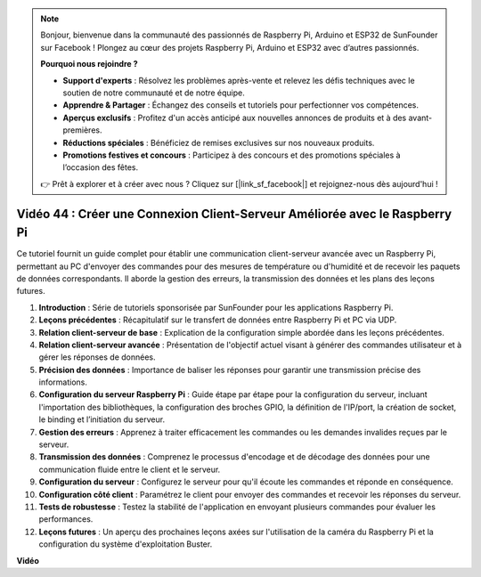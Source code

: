 .. note::

    Bonjour, bienvenue dans la communauté des passionnés de Raspberry Pi, Arduino et ESP32 de SunFounder sur Facebook ! Plongez au cœur des projets Raspberry Pi, Arduino et ESP32 avec d’autres passionnés.

    **Pourquoi nous rejoindre ?**

    - **Support d'experts** : Résolvez les problèmes après-vente et relevez les défis techniques avec le soutien de notre communauté et de notre équipe.
    - **Apprendre & Partager** : Échangez des conseils et tutoriels pour perfectionner vos compétences.
    - **Aperçus exclusifs** : Profitez d'un accès anticipé aux nouvelles annonces de produits et à des avant-premières.
    - **Réductions spéciales** : Bénéficiez de remises exclusives sur nos nouveaux produits.
    - **Promotions festives et concours** : Participez à des concours et des promotions spéciales à l’occasion des fêtes.

    👉 Prêt à explorer et à créer avec nous ? Cliquez sur [|link_sf_facebook|] et rejoignez-nous dès aujourd'hui !


Vidéo 44 : Créer une Connexion Client-Serveur Améliorée avec le Raspberry Pi
=======================================================================================

Ce tutoriel fournit un guide complet pour établir une communication client-serveur 
avancée avec un Raspberry Pi, permettant au PC d'envoyer des commandes pour des 
mesures de température ou d'humidité et de recevoir les paquets de données 
correspondants. Il aborde la gestion des erreurs, la transmission des données et les 
plans des leçons futures.

1. **Introduction** : Série de tutoriels sponsorisée par SunFounder pour les applications Raspberry Pi.
2. **Leçons précédentes** : Récapitulatif sur le transfert de données entre Raspberry Pi et PC via UDP.
3. **Relation client-serveur de base** : Explication de la configuration simple abordée dans les leçons précédentes.
4. **Relation client-serveur avancée** : Présentation de l'objectif actuel visant à générer des commandes utilisateur et à gérer les réponses de données.
5. **Précision des données** : Importance de baliser les réponses pour garantir une transmission précise des informations.
6. **Configuration du serveur Raspberry Pi** : Guide étape par étape pour la configuration du serveur, incluant l'importation des bibliothèques, la configuration des broches GPIO, la définition de l'IP/port, la création de socket, le binding et l’initiation du serveur.
7. **Gestion des erreurs** : Apprenez à traiter efficacement les commandes ou les demandes invalides reçues par le serveur.
8. **Transmission des données** : Comprenez le processus d'encodage et de décodage des données pour une communication fluide entre le client et le serveur.
9. **Configuration du serveur** : Configurez le serveur pour qu'il écoute les commandes et réponde en conséquence.
10. **Configuration côté client** : Paramétrez le client pour envoyer des commandes et recevoir les réponses du serveur.
11. **Tests de robustesse** : Testez la stabilité de l'application en envoyant plusieurs commandes pour évaluer les performances.
12. **Leçons futures** : Un aperçu des prochaines leçons axées sur l'utilisation de la caméra du Raspberry Pi et la configuration du système d'exploitation Buster.


**Vidéo**

.. raw:: html


    <iframe width="700" height="500" src="https://www.youtube.com/embed/79dlpK03t30?si=FvnBbJ1aaX45hzpV" title="YouTube video player" frameborder="0" allow="accelerometer; autoplay; clipboard-write; encrypted-media; gyroscope; picture-in-picture; web-share" allowfullscreen></iframe>
